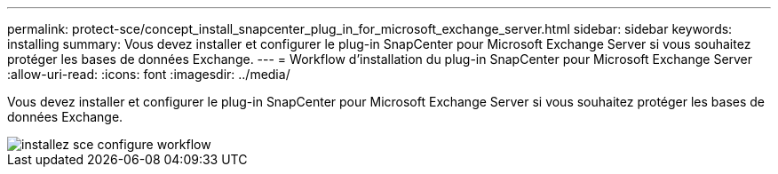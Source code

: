 ---
permalink: protect-sce/concept_install_snapcenter_plug_in_for_microsoft_exchange_server.html 
sidebar: sidebar 
keywords: installing 
summary: Vous devez installer et configurer le plug-in SnapCenter pour Microsoft Exchange Server si vous souhaitez protéger les bases de données Exchange. 
---
= Workflow d'installation du plug-in SnapCenter pour Microsoft Exchange Server
:allow-uri-read: 
:icons: font
:imagesdir: ../media/


[role="lead"]
Vous devez installer et configurer le plug-in SnapCenter pour Microsoft Exchange Server si vous souhaitez protéger les bases de données Exchange.

image::../media/sce_install_configure_workflow.gif[installez sce configure workflow]
